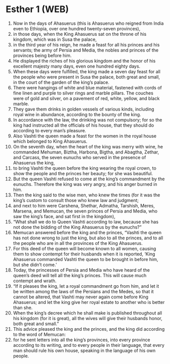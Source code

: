 * Esther 1 (WEB)
:PROPERTIES:
:ID: WEB/17-EST01
:END:

1. Now in the days of Ahasuerus (this is Ahasuerus who reigned from India even to Ethiopia, over one hundred twenty-seven provinces),
2. in those days, when the King Ahasuerus sat on the throne of his kingdom, which was in Susa the palace,
3. in the third year of his reign, he made a feast for all his princes and his servants; the army of Persia and Media, the nobles and princes of the provinces being before him.
4. He displayed the riches of his glorious kingdom and the honor of his excellent majesty many days, even one hundred eighty days.
5. When these days were fulfilled, the king made a seven day feast for all the people who were present in Susa the palace, both great and small, in the court of the garden of the king’s palace.
6. There were hangings of white and blue material, fastened with cords of fine linen and purple to silver rings and marble pillars. The couches were of gold and silver, on a pavement of red, white, yellow, and black marble.
7. They gave them drinks in golden vessels of various kinds, including royal wine in abundance, according to the bounty of the king.
8. In accordance with the law, the drinking was not compulsory; for so the king had instructed all the officials of his house, that they should do according to every man’s pleasure.
9. Also Vashti the queen made a feast for the women in the royal house which belonged to King Ahasuerus.
10. On the seventh day, when the heart of the king was merry with wine, he commanded Mehuman, Biztha, Harbona, Bigtha, and Abagtha, Zethar, and Carcass, the seven eunuchs who served in the presence of Ahasuerus the king,
11. to bring Vashti the queen before the king wearing the royal crown, to show the people and the princes her beauty; for she was beautiful.
12. But the queen Vashti refused to come at the king’s commandment by the eunuchs. Therefore the king was very angry, and his anger burned in him.
13. Then the king said to the wise men, who knew the times (for it was the king’s custom to consult those who knew law and judgment;
14. and next to him were Carshena, Shethar, Admatha, Tarshish, Meres, Marsena, and Memucan, the seven princes of Persia and Media, who saw the king’s face, and sat first in the kingdom),
15. “What shall we do to Queen Vashti according to law, because she has not done the bidding of the King Ahasuerus by the eunuchs?”
16. Memucan answered before the king and the princes, “Vashti the queen has not done wrong to just the king, but also to all the princes, and to all the people who are in all the provinces of the King Ahasuerus.
17. For this deed of the queen will become known to all women, causing them to show contempt for their husbands when it is reported, ‘King Ahasuerus commanded Vashti the queen to be brought in before him, but she didn’t come.’
18. Today, the princesses of Persia and Media who have heard of the queen’s deed will tell all the king’s princes. This will cause much contempt and wrath.
19. “If it pleases the king, let a royal commandment go from him, and let it be written among the laws of the Persians and the Medes, so that it cannot be altered, that Vashti may never again come before King Ahasuerus; and let the king give her royal estate to another who is better than she.
20. When the king’s decree which he shall make is published throughout all his kingdom (for it is great), all the wives will give their husbands honor, both great and small.”
21. This advice pleased the king and the princes, and the king did according to the word of Memucan:
22. for he sent letters into all the king’s provinces, into every province according to its writing, and to every people in their language, that every man should rule his own house, speaking in the language of his own people.

